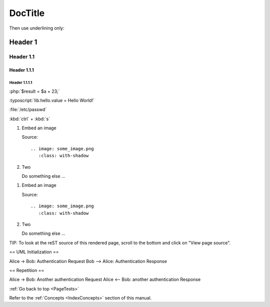 .. _PageTests:

========
DocTitle
========

Then use underlining only:

.. _header1:

Header 1
========

Header 1.1
----------

Header 1.1.1
~~~~~~~~~~~~

Header 1.1.1.1
""""""""""""""



:php:`$result = $a + 23;`

:typoscript:`lib.hello.value = Hello World!`

:file:`/etc/passwd`

:kbd:`ctrl` + :kbd:`s`

.. youtube:: wNxO-aXY5Yw

.. rst-class:: bignums

1. Embed an image

   Source::

      .. image: some_image.png
         :class: with-shadow

2. Two

   Do something else ...
   
   
.. rst-class:: bignums-xxl

1. Embed an image

   Source::

      .. image: some_image.png
         :class: with-shadow

2. Two

   Do something else ...
   
   
   
   
.. tip::

TIP: To look at the reST source of this rendered page, scroll to the bottom
and click on "View page source".

.. uml::

== UML Initialization ==

Alice -> Bob: Authentication Request
Bob --> Alice: Authentication Response

== Repetition ==

Alice -> Bob: Another authentication Request
Alice <-- Bob: another authentication Response

:ref:`Go back to top <PageTests>`

Refer to the :ref:`Concepts <IndexConcepts>` section of this manual.